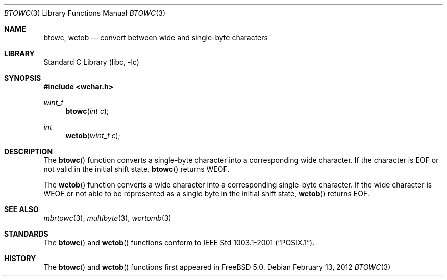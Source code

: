 .\" Copyright (c) 2002 Tim J. Robbins
.\" All rights reserved.
.\"
.\" Redistribution and use in source and binary forms, with or without
.\" modification, are permitted provided that the following conditions
.\" are met:
.\" 1. Redistributions of source code must retain the above copyright
.\"    notice, this list of conditions and the following disclaimer.
.\" 2. Redistributions in binary form must reproduce the above copyright
.\"    notice, this list of conditions and the following disclaimer in the
.\"    documentation and/or other materials provided with the distribution.
.\"
.\" THIS SOFTWARE IS PROVIDED BY THE AUTHOR AND CONTRIBUTORS ``AS IS'' AND
.\" ANY EXPRESS OR IMPLIED WARRANTIES, INCLUDING, BUT NOT LIMITED TO, THE
.\" IMPLIED WARRANTIES OF MERCHANTABILITY AND FITNESS FOR A PARTICULAR PURPOSE
.\" ARE DISCLAIMED.  IN NO EVENT SHALL THE AUTHOR OR CONTRIBUTORS BE LIABLE
.\" FOR ANY DIRECT, INDIRECT, INCIDENTAL, SPECIAL, EXEMPLARY, OR CONSEQUENTIAL
.\" DAMAGES (INCLUDING, BUT NOT LIMITED TO, PROCUREMENT OF SUBSTITUTE GOODS
.\" OR SERVICES; LOSS OF USE, DATA, OR PROFITS; OR BUSINESS INTERRUPTION)
.\" HOWEVER CAUSED AND ON ANY THEORY OF LIABILITY, WHETHER IN CONTRACT, STRICT
.\" LIABILITY, OR TORT (INCLUDING NEGLIGENCE OR OTHERWISE) ARISING IN ANY WAY
.\" OUT OF THE USE OF THIS SOFTWARE, EVEN IF ADVISED OF THE POSSIBILITY OF
.\" SUCH DAMAGE.
.\"
.\" $FreeBSD$
.\"
.Dd February 13, 2012
.Dt BTOWC 3
.Os
.Sh NAME
.Nm btowc ,
.Nm wctob
.Nd "convert between wide and single-byte characters"
.Sh LIBRARY
.Lb libc
.Sh SYNOPSIS
.In wchar.h
.Ft wint_t
.Fn btowc "int c"
.Ft int
.Fn wctob "wint_t c"
.Sh DESCRIPTION
The
.Fn btowc
function converts a single-byte character into a corresponding wide character.
If the character is
.Dv EOF
or not valid in the initial shift state,
.Fn btowc
returns
.Dv WEOF .
.Pp
The
.Fn wctob
function converts a wide character into a corresponding single-byte character.
If the wide character is
.Dv WEOF
or not able to be represented as a single byte in the initial shift state,
.Fn wctob
returns
.Dv EOF .
.Sh SEE ALSO
.Xr mbrtowc 3 ,
.Xr multibyte 3 ,
.Xr wcrtomb 3
.Sh STANDARDS
The
.Fn btowc
and
.Fn wctob
functions conform to
.St -p1003.1-2001 .
.Sh HISTORY
The
.Fn btowc
and
.Fn wctob
functions first appeared in
.Fx 5.0 .

